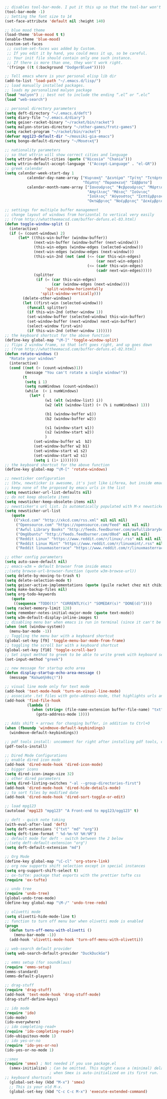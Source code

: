 #+BEGIN_SRC emacs-lisp
;; disables tool-bar-mode. I put it this up so that the tool-bar won't be loaded and disabled afterwards, but be disabled from the get-go.
(tool-bar-mode -1)
;; Setting the font size to 14
(set-face-attribute 'default nil :height 140)

;; blue mood theme
(load-theme 'blue-mood t t)
(enable-theme 'blue-mood)
(custom-set-faces
 ;; custom-set-faces was added by Custom.
 ;; If you edit it by hand, you could mess it up, so be careful.
 ;; Your init file should contain only one such instance.
 ;; If there is more than one, they won't work right.
 '(fringe ((t (:background "DodgerBlue4")))))

;; Tell emacs where is your personal elisp lib dir
(add-to-list 'load-path "~/.emacs.d/lisp/")
;; load manually installed packages.
;; loads my personalized malyon package
(load "malyon") ;; best not to include the ending “.el” or “.elc”
(load "web-search")

;; personal directory parameters
(setq deft-directory "~/.emacs.d/deft")
(setq diary-file "~/.emacs.d/diary")
(setq geiser-racket-binary "~/racket/bin/racket")
(setq malyon-stories-directory "~/other-games/frotz-games")
(setq racket-program "~/racket/bin/racket")
(defvar mpg123-default-dir "~/mousiki-gia-emacs")
(setq bongo-default-directory "~/Μουσική")

;; nationality parameters
;; so that wttrin will show correct cities and language
(setq wttrin-default-cities (quote ("Nicosia" "Chania")))
(setq wttrin-default-accept-language '("Accept-Language" . "el-GR"))
;; greek calendar
(setq calendar-week-start-day 1
          calendar-day-name-array ["Κυριακή" "Δευτέρα" "Τρίτη" "Τετάρτη"
                                   "Πέμπτη" "Παρασκευή" "Σάββατο"]
          calendar-month-name-array ["Ιανουάριος" "Φεβρουάριος" "Μάρτιος"
                                     "Απρίλιος" "Μάιος" "Ιούνιος"
                                     "Ιούλιος" "Αύγουστος" "Σεπτέμβριος"
                                     "Οκτώβριος" "Νοέμβριος" "Δεκέμβριος"])

;; settings for multiple buffer management
;; change layout of windows from horizontal to vertical very easily
;; (from http://whattheemacsd.com/buffer-defuns.el-03.html)
(defun toggle-window-split ()
  (interactive)
  (if (= (count-windows) 2)
      (let* ((this-win-buffer (window-buffer))
             (next-win-buffer (window-buffer (next-window)))
             (this-win-edges (window-edges (selected-window)))
             (next-win-edges (window-edges (next-window)))
             (this-win-2nd (not (and (<= (car this-win-edges)
                                         (car next-win-edges))
                                     (<= (cadr this-win-edges)
                                         (cadr next-win-edges)))))
             (splitter
              (if (= (car this-win-edges)
                     (car (window-edges (next-window))))
                  'split-window-horizontally
                'split-window-vertically)))
        (delete-other-windows)
        (let ((first-win (selected-window)))
          (funcall splitter)
          (if this-win-2nd (other-window 1))
          (set-window-buffer (selected-window) this-win-buffer)
          (set-window-buffer (next-window) next-win-buffer)
          (select-window first-win)
          (if this-win-2nd (other-window 1))))))
;; the keyboard shortcut for the above function
(define-key global-map "\M-]" 'toggle-window-split)
;; flips 2 window frame, so that left goes right, and up goes down
;; (from http://whattheemacsd.com/buffer-defuns.el-02.html)
(defun rotate-windows ()
  "Rotate your windows"
  (interactive)
  (cond ((not (> (count-windows)1))
         (message "You can't rotate a single window!"))
        (t
         (setq i 1)
         (setq numWindows (count-windows))
         (while  (< i numWindows)
           (let* (
                  (w1 (elt (window-list) i))
                  (w2 (elt (window-list) (+ (% i numWindows) 1)))

                  (b1 (window-buffer w1))
                  (b2 (window-buffer w2))

                  (s1 (window-start w1))
                  (s2 (window-start w2))
                  )
             (set-window-buffer w1  b2)
             (set-window-buffer w2 b1)
             (set-window-start w1 s2)
             (set-window-start w2 s1)
             (setq i (1+ i)))))))
;; the keyboard shortcut for the above function
(define-key global-map "\M-[" 'rotate-windows)

;; newsticker configuration
;; (btw, newsticker is awesome, it's just like Liferea, but inside emacs!)
;; keep none of the proposed by emacs urls in the list
(setq newsticker-url-list-defaults nil)
;; do not keep obsolete items
(setq newsticker-keep-obsolete-items nil)
;; newsticker's url list. Is automatically populated with M-x newsticker-opml-import.
(setq newsticker-url-list
   (quote
    (("xkcd.com" "http://xkcd.com/rss.xml" nil nil nil)
     ("Opensource.com" "https://opensource.com/feed" nil nil nil)
     ("Awful Library Books" "http://feeds.feedburner.com/awfullibrarybooks?format=xml" nil nil nil)
     ("OmgUbuntu" "http://feeds.feedburner.com/d0od" nil nil nil)
     ("Reddit Linux" "https://www.reddit.com/r/linux/.rss" nil nil nil)
     ("Reddit Linux Mint" "https://www.reddit.com/r/linuxmint/.rss" nil nil nil)
     ("Reddit linuxmasterrace" "https://www.reddit.com/r/linuxmasterrace/.rss" nil nil nil))))

;; other config parameters
(setq auto-save-default nil)
;; emacs-w3m = default browser from inside emacs
;;(setq browse-url-browser-function (quote w3m-browse-url))
(setq delete-by-moving-to-trash t)
(setq delete-selection-mode t)
(setq geiser-active-implementations (quote (guile racket chez mit chibi)))
(setq make-backup-files nil)
(setq org-todo-keywords
   (quote
    ((sequence "TODO(t)" "CURRENTLY(c)" "SOMEDAY(s)" "DONE(d)"))))
(setq racket-memory-limit 128)
(setq remember-notes-initial-major-mode (quote text-mode))
(setq w3m-default-display-inline-images t)
;; disabling menu bar when emacs is run in terminal (since it can't be clicked anyways, it takes up space without reason...)
(when (not (window-system))
  (menu-bar-mode -1))
;; Toggling the menu bar with a keyboard shortcut
(global-set-key [f9] 'toggle-menu-bar-mode-from-frame)
;; toggling the scroll bar with a keyboard shortcut
(global-set-key [f10] 'toggle-scroll-bar)
;; Set input method to greek to be able to write greek with keyboard set to English (useful for those pesky Latin C- and M- shortcuts). Toggle with C-\
(set-input-method "greek")

;; new message for startup echo area
(defun display-startup-echo-area-message ()
  (message "Καλωσήλθες!"))

;; visual line mode only for text mode
(add-hook 'text-mode-hook 'turn-on-visual-line-mode)
;; associate .txt files with goto-address-mode, that highlights urls and makes them clickable
(add-hook 'find-file-hook
          (lambda ()
            (when (string= (file-name-extension buffer-file-name) "txt")
              (goto-address-mode 1))))

;; Adds shift + arrows for changing buffer, in addition to Ctrl+O
(when (fboundp 'windmove-default-keybindings)
  (windmove-default-keybindings))

;; pdf tools install: uncomment for right after installing pdf tools, comment again afterwards, as to not delay emacs loading time, and uncomment again if need to open pdf from emacs arises
(pdf-tools-install)

;; Dired Mode Configurations
;; enable dired icon mode
(add-hook 'dired-mode-hook 'dired-icon-mode)
;; bigger icons
(setq dired-icon-image-size 32)
;; other dired parameters
(setq dired-listing-switches "-al --group-directories-first")
(add-hook 'dired-mode-hook 'dired-hide-details-mode)
;; to sort files by modified date
(add-hook 'dired-mode-hook 'dired-sort-toggle-or-edit)

;; load mpg123
(autoload 'mpg123 "mpg123" "A Front-end to mpg123/ogg123" t)

;; deft - quick note taking
(with-eval-after-load 'deft)
(setq deft-extensions '("txt" "md" "org"))
(setq deft-time-format " %d-%m-%Y %H:%M")
;; default mode for deft - switch between the 2 below
;;(setq deft-default-extension "org")
(setq deft-default-extension "md")

;; Org Mode
(define-key global-map "\C-cl" 'org-store-link)
;; org now supports shift selection except in special instances
(setq org-support-shift-select t)
;; ox-tufte: package that exports with the prettier tufte css
(require 'ox-tufte)

;; undo tree
(require 'undo-tree)
(global-undo-tree-mode)
(define-key global-map "\M-/" 'undo-tree-redo)

;; olivetti mode
(setq olivetti-hide-mode-line t)
;; function to turn off menu bar when olivetti mode is enabled
(progn
  (defun turn-off-menu-with-olivetti ()
    (menu-bar-mode -1))
  (add-hook 'olivetti-mode-hook 'turn-off-menu-with-olivetti))

;; web-search default provider
(setq web-search-default-provider "DuckDuckGo")

;; emms setup (for soundklaus)
(require 'emms-setup)
(emms-standard)
(emms-default-players)

;; drag-stuff
(require 'drag-stuff)
(add-hook 'text-mode-hook 'drag-stuff-mode)
(drag-stuff-define-keys)

;; ido mode
(require 'ido)
(ido-mode)
(ido-everywhere)
;; ido completing-read+
(require 'ido-completing-read+)
(ido-ubiquitous-mode 1)
;; ido yes-or-no
(require 'ido-yes-or-no)
(ido-yes-or-no-mode 1)

;;smex
(require 'smex) ; Not needed if you use package.el
  (smex-initialize) ; Can be omitted. This might cause a (minimal) delay
                    ; when Smex is auto-initialized on its first run.
;; keyboard shortcuts
  (global-set-key (kbd "M-x") 'smex)
  ;; This is your old M-x.
  (global-set-key (kbd "C-c C-c M-x") 'execute-extended-command)
#+END_SRC
